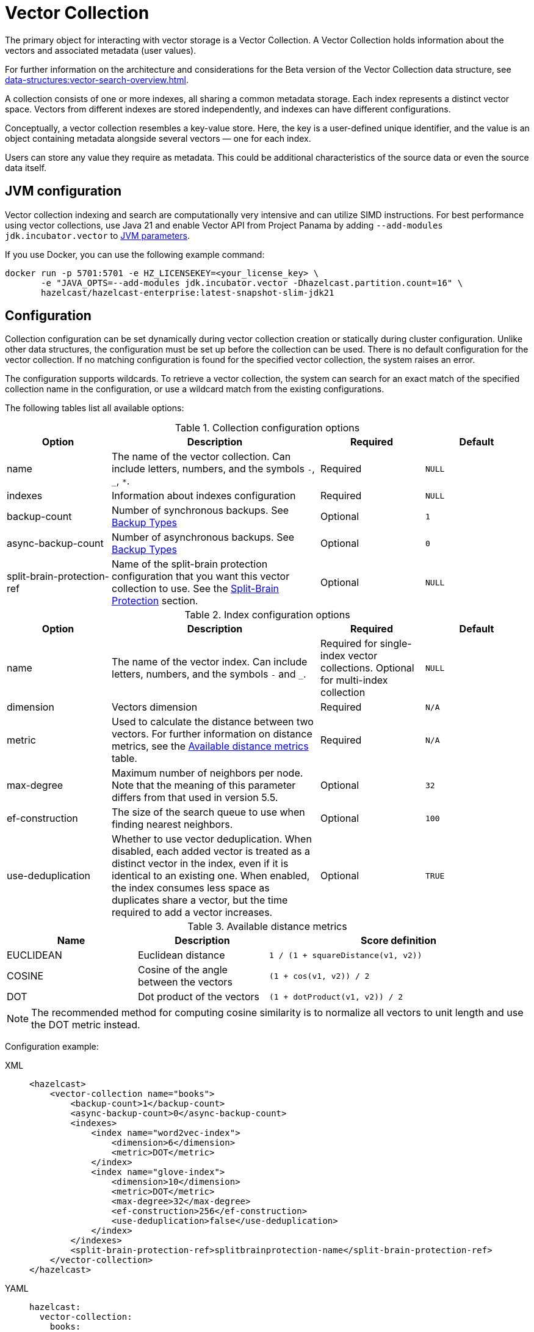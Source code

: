 = Vector Collection
:description: The primary object for interacting with vector storage is a Vector Collection. A Vector Collection holds information about the vectors and associated metadata (user values).
:page-enterprise: true
:page-beta: true

{description}

For further information on the architecture and considerations for the Beta version of the Vector Collection data structure, see xref:data-structures:vector-search-overview.adoc[].


A collection consists of one or more indexes, all sharing a common metadata storage. Each index represents a distinct vector space. Vectors from different indexes are stored independently, and indexes can have different configurations.

Conceptually, a vector collection resembles a key-value store. Here, the key is a user-defined unique identifier, and the value is an object containing metadata alongside several vectors — one for each index.

Users can store any value they require as metadata. This could be additional characteristics of the source data or even the source data itself.

== JVM configuration

Vector collection indexing and search are computationally very intensive and can utilize SIMD instructions.
For best performance using vector collections, use Java 21 and enable Vector API from Project Panama by adding `--add-modules jdk.incubator.vector` to xref:configuration:jvm-parameters.adoc[JVM parameters].

If you use Docker, you can use the following example command:

```sh
docker run -p 5701:5701 -e HZ_LICENSEKEY=<your_license_key> \
       -e "JAVA_OPTS=--add-modules jdk.incubator.vector -Dhazelcast.partition.count=16" \
       hazelcast/hazelcast-enterprise:latest-snapshot-slim-jdk21
```

== Configuration
Collection configuration can be set dynamically during vector collection creation or statically during cluster configuration. Unlike other data structures, the configuration must be set up before the collection can be used.
There is no default configuration for the vector collection. If no matching configuration is found for the specified vector collection, the system raises an error.

The configuration supports wildcards. To retrieve a vector collection, the system can search for an exact match of the specified collection name in the configuration, or use a wildcard match from the existing configurations.

The following tables list all available options:

.Collection configuration options
[cols="1,2,1,1",options="header"]
|===
|Option|Description|Required|Default

|name
|The name of the vector collection.
Can include letters, numbers, and the symbols `-`, `_`, `*`.
|Required
|`NULL`

|indexes
|Information about indexes configuration
|Required
|`NULL`

|backup-count
|Number of synchronous backups. See xref:data-structures:backing-up-maps.adoc#in-memory-backup-types[Backup Types]
|Optional
|`1`

|async-backup-count
|Number of asynchronous backups. See xref:data-structures:backing-up-maps.adoc#in-memory-backup-types[Backup Types]
|Optional
|`0`

|split-brain-protection-ref
|Name of the split-brain protection configuration that you want this vector collection to use.
See the <<split-brain-protection>> section.
|Optional
|`NULL`

|===

.Index configuration options
[cols="1,2,1,1",options="header"]
|===
|Option|Description|Required|Default

|name
|The name of the vector index.
Can include letters, numbers, and the symbols `-` and `_`.
|Required for single-index vector collections. Optional for multi-index collection
|`NULL`

|dimension
|Vectors dimension
|Required
|`N/A`

|metric
|Used to calculate the distance between two vectors.
For further information on distance metrics, see the <<available-metrics, Available distance metrics>> table.
|Required
|`N/A`

|max-degree
|Maximum number of neighbors per node. Note that the meaning of this parameter differs from that used in version 5.5.
|Optional
|`32`

|ef-construction
|The size of the search queue to use when finding nearest neighbors.
|Optional
|`100`

|use-deduplication
|Whether to use vector deduplication.
When disabled, each added vector is treated as a distinct vector in the index, even if it is identical to an existing one. When enabled, the index consumes less space as duplicates share a vector, but the time required to add a vector increases.
|Optional
|`TRUE`

|===

[#available-metrics]
.Available distance metrics
[cols="2,2,4a",options="header"]
|===
|Name|Description| Score definition

|EUCLIDEAN
|Euclidean distance
|`1 / (1 + squareDistance(v1, v2))`

|COSINE
|Cosine of the angle between the vectors
|`(1 + cos(v1, v2)) / 2`

|DOT
|Dot product of the vectors
|`(1 + dotProduct(v1, v2)) / 2`
|===

NOTE: The recommended method for computing cosine similarity is to normalize all vectors to unit length and use the DOT metric instead.


Configuration example:

[tabs]
====
XML::
+
--
[source,xml]
----
<hazelcast>
    <vector-collection name="books">
        <backup-count>1</backup-count>
        <async-backup-count>0</async-backup-count>
        <indexes>
            <index name="word2vec-index">
                <dimension>6</dimension>
                <metric>DOT</metric>
            </index>
            <index name="glove-index">
                <dimension>10</dimension>
                <metric>DOT</metric>
                <max-degree>32</max-degree>
                <ef-construction>256</ef-construction>
                <use-deduplication>false</use-deduplication>
            </index>
        </indexes>
        <split-brain-protection-ref>splitbrainprotection-name</split-brain-protection-ref>
    </vector-collection>
</hazelcast>
----
--
YAML::
+
--
[source,yaml]
----
hazelcast:
  vector-collection:
    books:
      backup-count: 1
      async-backup-count: 0
      indexes:
        - name: word2vec-index
          dimension: 6
          metric: DOT
        - name: glove-index
          dimension: 10
          metric: DOT
          max-degree: 32
          ef-construction: 256
          use-deduplication: false
      split-brain-protection-ref: splitbrainprotection-name
----
--
Java::
+
--
[source,java]
----
Config config = new Config();
VectorCollectionConfig collectionConfig = new VectorCollectionConfig("books")
    .setBackupCount(1)
    .setAsyncBackupCount(0)
    .addVectorIndexConfig(
            new VectorIndexConfig()
                .setName("word2vec-index")
                .setDimension(6)
                .setMetric(Metric.DOT)
    ).addVectorIndexConfig(
            new VectorIndexConfig()
                .setName("glove-index")
                .setDimension(10)
                .setMetric(Metric.DOT)
                .setMaxDegree(32)
                .setEfConstruction(256)
                .setUseDeduplication(false)
    ).setSplitBrainProtectionName("splitbrainprotection-name");
config.addVectorCollectionConfig(collectionConfig);
----
--
Python::
+
--
[source,python]
----
client.create_vector_collection_config("books", backup_count=1, async_backup_count=0, indexes=[
    IndexConfig(name="word2vec-index", metric=Metric.DOT, dimension=6),
    IndexConfig(name="glove-index", metric=Metric.DOT, dimension=10,
                max_degree=32, ef_construction=256, use_deduplication=False),
])
----
--
====


[[split-brain-protection]]
=== Split-Brain Protection
Vector collection can be configured to check for a minimum number of
available members before applying vector collection operations (see the xref:network-partitioning:split-brain-protection.adoc[Split-Brain Protection section]).
This is a check to avoid performing successful vector collection operations on all parts of a cluster during a network partition.

The following is a list of methods, grouped by the protection types, that support split-brain protection checks:

* `WRITE`, `READ_WRITE`:
** `putAsync`
** `setAsync`
** `putIfAbsentAsync`
** `putAllAsync`
** `removeAsync`
** `deleteAsync`
** `clearAsync`
** `optimizeAsync`
* `READ`, `READ_WRITE`:
** `getAsync`
** `size`
** `searchAsync`

The value of `split-brain-protection-ref` should be the split-brain protection configuration name which you
configured under the `split-brain-protection` element as explained in the xref:network-partitioning:split-brain-protection.adoc[Split-Brain Protection section].


== Create collection

You can use either of the `VectorCollection` static methods to get the vector collection. Both methods either create a vector collection, or return an existing one that corresponds to the requested name.
The methods are as follows:

* `getCollection(HazelcastInstance instance, VectorCollectionConfig collectionConfig)`
** If a collection with the provided name does not exist, a new collection is created with the given configuration. If the configuration for the collection already exists, the provided configuration must match the existing configuration; if the configuration does not match, an error is thrown.
** If a collection with the same name and configuration already exists, it is returned.
** If a collection with the same name but a different configuration exists, an error is thrown.

[tabs]
====
Java::
+
--
[source,java]
----
VectorCollectionConfig collectionConfig = new VectorCollectionConfig("books")
    .addVectorIndexConfig(
            new VectorIndexConfig()
                .setDimension(6)
                .setMetric(Metric.DOT)
    );
VectorCollection vectorCollection = VectorCollection.getCollection(hazelcastInstance, vectorCollectionConfig);
----
--
Python::
+
--
[source,python]
----
# create configuration and get collection separately
client.create_vector_collection_config("books", indexes=[
    IndexConfig(name=None, metric=Metric.DOT, dimension=6)
])
vectorCollection = client.get_vector_collection("books").blocking()
----
--
====

* `getCollection(HazelcastInstance instance, String collectionName)`.
** If a collection with the provided name does not exist, the system creates the collection with the configuration created explicitly during static or dynamic configuration of the cluster. If the configuration does not exist, an error is thrown.
** If a collection with the provided name exists, it is returned.

[tabs]
====
Java::
+
--
[source,java]
----
VectorCollection vectorCollection = VectorCollection.getCollection(hazelcastInstance, "books");
----
--
Python::
+
--
[source,python]
----
vectorCollection = client.get_vector_collection("books").blocking()
----
--
====

NOTE: The Java Vector Collection API is only asynchronous, Python provides both asynchronous and synchronous APIs (using `blocking()`)

== Manage data
All methods of `VectorCollection` that work with collection data are asynchronous. The result is returned as a `CompletionStage`. A collection interacts with entries in the form of documents (`VectorDocument`). Each document comprises a value and one or more vectors associated with that value.

WARNING: When using the asynchronous methods, clients must carefully control the number of requests and their concurrency. A large number of requests can potentially overwhelm both the server and the client by consuming significant heap memory during processing.

=== Create document
To create a document, use the static factory methods of the `VectorDocument` and `VectorValues` classes.

Example document for single-index vector collection:
[tabs]
====
Java::
+
--
[source,java]
----
VectorDocument<String> document = VectorDocument.of(
        "{'genre': 'novel', 'year': 1976}",
        VectorValues.of(
                new float[]{0.2f, 0.9f, -1.2f, 2.2f, 2.2f, 3.0f}
        )
);
----
--
Python::
+
--
[source,python]
----
document = Document(
    "{'genre': 'novel', 'year': 1976}",
    [
        Vector("", Type.DENSE, [0.2, 0.9, -1.2, 2.2, 2.2, 3.0]),
    ],
)
----
--
====

For multi-index collections, specify the names of the indexes to which the vectors belong:
[tabs]
====
Java::
+
--
[source,java]
----
VectorDocument<String> document = VectorDocument.of(
        "{'genre': 'fiction', 'year': 2022}",
        VectorValues.of(
                Map.of(
                        "word2vec-index", new float[] {0.2f, 0.9f, -1.2f, 2.2f, 2.2f, 3.0f},
                        "glove-index", new float[] {2f, 3f, 2f, 10f, -2f}
                )
        )
);
----
--
Python::
+
--
[source,python]
----
document = Document(
    "{'genre': 'novel', 'year': 1976}",
    [
        Vector("word2vec-index", Type.DENSE, [0.2, 0.9, -1.2, 2.2, 2.2, 3.0]),
        Vector("glove-index", Type.DENSE, [2, 3, 2, 10, -2]),
    ],
)
----
--
====


=== Put entries
To put a single document to a vector collection, use the `putAsync`, `putIfAbsent` or `setAsync` method of the `VectorCollection` class.
[tabs]
====
Java::
+
--
[source,java]
----
VectorDocument<String> document = VectorDocument.of(
        "{'genre': 'novel', 'year': 1976}",
        VectorValues.of(new float[] {0.2f, 0.9f, -1.2f, 2.2f, 2.2f, 3.0f})
);
CompletionStage<VectorDocument<String>> result = vectorCollection.putAsync("1", document);
----
--
Python::
+
--
[source,python]
----
vectorCollection.put("1", Document(
    "{'genre': 'novel', 'year': 1976}",
    [
        Vector("", Type.DENSE, [0.2, 0.9, -1.2, 2.2, 2.2, 3.0]),
    ],
))
----
--
====

To put several documents to a vector collection, use the `putAllAsync` method of the `VectorCollection` class.
[tabs]
====
Java::
+
--
[source,java]
----
VectorDocument<String> document1 = VectorDocument.of("{'genre': 'novel', 'year': 1976}", VectorValues.of(new float[] {1.2f, -0.3f, 2.2f, 0.4f, 0.3f, 0.4f}));
VectorDocument<String> document2 = VectorDocument.of("{'genre': 'fiction', 'year': 2022}", VectorValues.of(new float[] {1.2f, -0.3f, 2.2f, 0.4f, 0.3f, -2.0f}));
CompletionStage<Void> result = vectorCollection.putAllAsync(
        Map.of("1", document1, "2", document2)
);
----
--
Python::
+
--
[source,python]
----
vectorCollection.put_all(
    {
        "1": Document(
            "{'genre': 'novel', 'year': 1976}",
            [
                Vector("", Type.DENSE, [1.2, -0.3, 2.2, 0.4, 0.3, 0.4]),
            ]),
        "2": Document(
            "{'genre': 'novel', 'year': 1976}",
            [
                Vector("", Type.DENSE, [1.2, -0.3, 2.2, 0.4, 0.3, -2.0]),
            ]),
    }
)
----
--
====

=== Read entries
To get a document from a vector collection, use the `getAsync` method of the `VectorCollection` class.

[tabs]
====
Java::
+
--
[source,java]
----
CompletionStage<VectorDocument<String>> result = vectorCollection.getAsync("1");
----
--
Python::
+
--
[source,python]
----
vectorCollection.get("1")
----
--
====

=== Update entries
To update a single entry in a vector collection, use the `putAsync` or `setAsync` method of the `VectorCollection` class.

[tabs]
====
Java::
+
--
[source,java]
----
VectorDocument<String> document = VectorDocument.of("{'genre': 'fiction', 'year': 2022}", VectorValues.of(new float[] {1.2f, -0.3f, 2.2f, 0.4f, 0.3f, 0.4f}));
CompletionStage<Void> result = vectorCollection.setAsync("1", document);
----
--
Python::
+
--
[source,python]
----
vectorCollection.set("1", Document("{'genre': 'fiction', 'year': 2022}",
    [
        Vector("", Type.DENSE, [1.2, -0.3, 2.2, 0.4, 0.3, 0.4]),
    ]
))
----
--
====

NOTE: When you update an entry, you have to provide both `VectorDocument` and `VectorValues` even if only one of them is changed for the entry.

=== Delete entries
To delete a document from a vector collection, use the `deleteAsync` or `removeAsync` method of the `VectorCollection` class.

[tabs]
====
Java::
+
--
[source,java]
----
CompletionStage<Void> resultDelete = vectorCollection.deleteAsync("1");
CompletionStage<VectorDocument<String>> resultRemove = vectorCollection.removeAsync("2");
----
--
Python::
+
--
[source,python]
----
vectorCollection.delete("1")
vectorCollection.remove("2")
----
--
====

NOTE: These methods do not delete vectors but do mark them as deleted. This can impact search speed and memory usage. To permanently remove vectors from the index, you must run index optimization after deletion. For further information on running index optimization, see <<optimize-collection, optimize method>>.

== Similarity search

Vector search returns entries with vectors that are most similar to the query vector, based on specified metrics. Any query consists of a single vector to search and the search options, such as the limit of results to retrieve. For more information on the available options, see <<similarity-search-options, Similarity search options>>.

For a similarity search, use the `searchAsync` method of the `VectorCollection`.

In a single index vector collection, you do not need to specify the name of the index to search.
However, for a multi-index vector collection, you must specify the name of the index to search.

Example for single-index vector collection:
[tabs]
====
Java::
+
--
[source,java]
----
CompletionStage<SearchResults<String, String>> results = vectorCollection.searchAsync(
        VectorValues.of(new float[] {0f, 0f, 0.2f, -0.3f, 1.2f, -0.5f}),
        SearchOptions.builder()
            .limit(5)
            .includeVectors()
            .includeValue()
            .build()
);
----
--
Python::
+
--
[source,python]
----
results = vectorCollection.search_near_vector(
    Vector("", Type.DENSE, [0, 0, 0.2, -0.3, 1.2, -0.5]),
    limit=5,
    include_value=True,
    include_vectors=True,
)
----
--
====

Example for multi-index vector collection:
[tabs]
====
Java::
+
--
[source,java]
----
CompletionStage<SearchResults<String, String>> results = vectorCollection.searchAsync(
        VectorValues.of("glove-index", new float[] {0f, 0f, 0.2f, -0.3f, 1.2f, -0.5f}),
        SearchOptions.builder()
            .limit(5)
            .includeVectors()
            .includeValue()
            .build()
);
----
--
Python::
+
--
[source,python]
----
results = vectorCollection.search_near_vector(
    Vector("glove-index", Type.DENSE, [0, 0, 0.2, -0.3, 1.2, -0.5]),
    limit=5,
    include_value=True,
    include_vectors=True,
)
----
--
====

=== Similarity search options
Search parameters are passed as a `searchOptions` argument to the searchAsync method.

.Search options
[cols="1,2,1",options="header"]
|===
|Option|Description|Default

|limit
|The number of results to return in a search result
|`10`

|includeValue
|Whether to include the user value in the search result. 
By default, the user value is not included. To include the user value, set to `TRUE`
|`FALSE`


|includeVectors
|Whether to include the vector values in the search result. 
By default, the vector values are not included. To include the vector values, set to `TRUE`
|`FALSE`

|hints
|Extra hints for the search.
|`NULL`

|===

NOTE: Using a larger `limit` may yield better results than with a smaller `limit` — for example, the nearest neighbor may only be found with a sufficiently large `limit`. 
This can be unexpected if you are trying to compare search results that use a different `limit`, since one is not guaranteed to be a subset of another. 
You can use hints to fine-tune search precision, especially with smaller `limit` values.

.Available hints
[cols="1,2",options="header"]
|===
|Hint|Description

|partitionLimit
|Number of results to fetch from each partition.

|memberLimit
|Number of results to fetch from member in two-stage search.

|singleStage
|Force use of single stage search.

|===

[tabs]
====
Java::
+
--
[source,java]
----
var options = SearchOptions.builder()
                .limit(10)
                .includeValue()
                .includeVectors()
                .hint("partitionLimit", 1)
                .build();
----
--
====

NOTE: Hints allow fine-tuning for some aspects of search execution but are subject to change and may be removed in future versions.

== Manage collection

This section provides additional methods for managing the vector collection.

=== Optimize collection

An optimization operation could be needed in the following cases:

* To permanently delete vectors that were marked for removal.
* After adding a significant number of vectors.
* When the collection returns fewer vectors than expected.

WARNING: The optimization operation can be a time-consuming and resource-intensive process, and no mutating operations are allowed during this process.

[tabs]
====
Java::
+
--
[source,java]
----
CompletionStage<Void> result = vectorCollection.optimizeAsync("glove-index");
----
--
Python::
+
--
[source,python]
----
vectorCollection.optimize("glove-index")
----
--
====

=== Clear collection
To remove all vectors and values from the vector collection use the `clearAsync()` method .
[tabs]
====
Java::
+
--
[source,java]
----
CompletionStage<Void> result = vectorCollection.clearAsync();
----
--
Python::
+
--
[source,python]
----
vectorCollection.clear()
----
--
====

== Limitations in beta version

As this is a beta version, Vector Collection has some limitations; the most significant of which are as follows:

1. The API could change in future versions
2. The rolling-upgrade compatibility guarantees do not apply for vector collections. You might need to delete existing vector collections before migrating to a future version of Hazelcast
3. Only on-heap storage of vector collections is available

